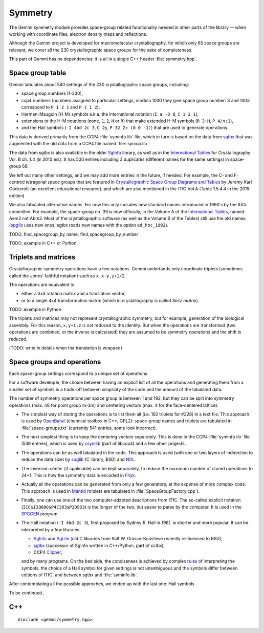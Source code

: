 Symmetry
########

The Gemmi symmetry module provides space-group related functionality
needed in other parts of the library -- when working with coordinate
files, electron density maps and reflections.

Although the Gemmi project is developed for macromolecular crystallography,
for which only 65 space groups are relevant,
we cover all the 230 crystallographic space groups
for the sake of completeness.

This part of Gemmi has no dependencies:
it is all in a single C++ header :file:`symmetry.hpp`.

Space group table
=================

Gemmi tabulates about 540 settings of the 230 crystallographic space groups,
including:

* space group numbers (1-230),
* ccp4 numbers (numbers assigned to particular settings; modulo 1000
  they give space group number: 3 and 1003 correspond to
  ``P 1 2 1`` and ``P 1 1 2``),
* Herman-Mauguin (H-M) symbols a.k.a. the international notation
  (``I a -3 d``, ``C 1 2 1``),
* extensions to the H-M notations (none, ``1``, ``2``, ``H`` or ``R``)
  that make extended H-M symbols (``R 3:H``, ``P 4/n:1``),
* and the Hall symbols (``-I 4bd 2c 3``, ``C 2y``, ``P 32 2c (0 0 -1)``)
  that are used to generate operations.

This data is derived primarily from the CCP4 :file:`syminfo.lib` file,
which in turn is based on the data from sgtbx_ that was augmented
with the old data from a CCP4 file named :file:`symop.lib`.

The data from sgtbx is also available in the older SgInfo_ library,
as well as in the `International Tables <http://it.iucr.org/>`_
for Crystallography Vol. B ch. 1.4 (in 2010 ed.). It has 530 entries
including 3 duplicates (different names for the same settings)
in space-group 68.

We left out many other settings, and we may add more entries in the future,
if needed. For example, the C- and F-centred tetragonal space groups
that are featured in
`Crystallographic Space Group Diagrams and Tables <http://img.chem.ucl.ac.uk/sgp/mainmenu.htm>`_
by Jeremy Karl Cockcroft (an excellent educational resource),
and which are also mentioned in the ITfC Vol.A (Table 1.5.4.4
in the 2015 edition)

We also tabulated alternative names.
For now this only includes new standard names introduced in 1990's by the IUCr
committee. For example, the space-group no. 39 is now officially, in the
Volume A of the `International Tables <http://it.iucr.org/>`_,
named Aem2 not Abm2.
Most of the crystallographic software (as well as the Volume B of the Tables)
still use the old names.
(spglib_ uses new ones,
sgtbx reads new names with the option ``ad_hoc_1992``).

TODO: find_spacegroup_by_name, find_spacegroup_by_number

TODO: example in C++ or Python


Triplets and matrices
=====================

Crystallographic symmetry operations have a few notations.
Gemmi undertands only coordinate triplets (sometimes called
the Jones' faithful notation) such as ``x,x-y,z+1/2``.

The operations are equivalent to

* either a 3x3 rotation matrix and a translation
  vector,
* or to a single 4x4 transformation matrix (which in crystallography
  is called *Seitz matrix*).

TODO: example in Python

The triplets and matrices may not represent crystallographic symmetry,
but for example, generation of the biological assembly.
For this reason, ``x,y+1,z`` is not reduced to the identity.
But when the operations are transformed (two operations are combined,
or the inverse is calculated) they are assumed to be symmetry operations
and the shift is reduced.

(TODO: write in details when the translation is wrapped)

Space groups and operations
===========================

Each space-group settings correspond to a unique set of operations.

For a software developer, the choice between having an explicit list of all
the operations and generating them from a smaller set of symbols is a
trade-off between simplicity of the code and the amount of the tabulated data.

The number of symmetry operations per space group is between 1 and 192,
but they can be split into symmetry operations (max. 48 for point group m-3m)
and centering vectors (max. 4 for the face-centered lattice).

* The simplest way of storing the operations is to list them all (i.e. 192
  triplets for #228) in a text file.
  This approach is used by OpenBabel_ (chemical toolbox in C++, GPL2):
  space-group names and triplets are tabulated in :file:`space-groups.txt`
  (currently 541 entries, some look incorrect).

* The next simplest thing is to keep the centering vectors separately.
  This is done in the CCP4 :file:`syminfo.lib` file (539 entries),
  which is used by csymlib_ (part of libccp4) and a few other projects.

* The operations can be as well tabulated in the code.
  This approach is used (with one or two layers of indirection to reduce
  the data size) by spglib_ (C library, BSD) and NGL_.

* The inversion center (if applicable) can be kept separately,
  to reduce the maximum number of stored operations to 24+1.
  This is how the symmetry data is encoded in Fityk_.

* Actually all the operations can be generated from only a few generators,
  at the expense of more complex code.
  This approach is used in Mantid_ (triplets are tabulated in
  :file:`SpaceGroupFactory.cpp`).

* Finally, one can use one of the two computer-adapted descriptions from ITfC.
  The so-called explicit notation (``ICC$I3Q000$P4C393$P2D933``) is the
  longer of the two, but easier to parse by the computer.
  It is used in the SPGGEN_ program.

* The Hall notation (``-I 4bd 2c 3``), first proposed by Sydney R. Hall
  in 1981, is shorter and more popular.
  It can be interpreted by a few libraries:

  * SgInfo_ and SgLite_ (old C libraries from Ralf W. Grosse-Kunstleve
    recently re-licensed to BSD),
  * sgtbx_ (successor of SgInfo written in C++/Python, part of cctbx),
  * CCP4 Clipper_,

  and by many programs.
  On the bad side, the conciseness is achieved by complex
  `rules <http://cci.lbl.gov/sginfo/hall_symbols.html>`_ of interpreting
  the symbols; the choice of a Hall symbol for given settings
  is not unambiguous and the symbols differ
  between editions of ITfC, and between sgtbx and :file:`syminfo.lib`.

After contemplating all the possible approches, we ended up with the last one:
Hall symbols.

To be continued..

.. _SgInfo: https://github.com/rwgk/sginfo
.. _SgLite: https://github.com/rwgk/sglite
.. _sgtbx: https://github.com/rwgk/sglite
.. _csymlib: http://www.ccp4.ac.uk/html/C_library/csymlib_8h.html
.. _spglib: https://atztogo.github.io/spglib/
.. _Clipper: http://www.ysbl.york.ac.uk/~cowtan/clipper/doc/
.. _OpenBabel: https://github.com/openbabel/openbabel
.. _Mantid: https://github.com/mantidproject/mantid
.. _Shmueli: http://dx.doi.org/10.1107/S0108767384001161
.. _NGL: https://github.com/arose/ngl
.. _Fityk: https://github.com/wojdyr/fityk
.. _SPGGEN: http://dx.doi.org/10.1107/S1600576716007330

C++
===

::

    #include <gemmi/symmetry.hpp>

